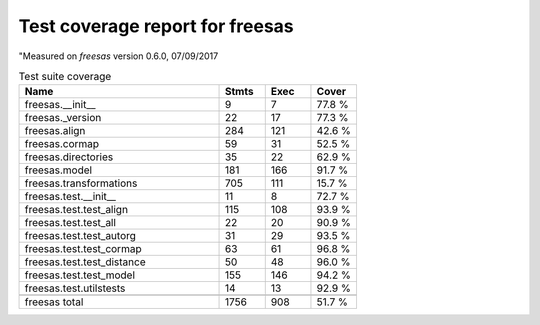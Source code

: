 Test coverage report for freesas
================================

"Measured on *freesas* version 0.6.0, 07/09/2017

.. csv-table:: Test suite coverage
   :header: "Name", "Stmts", "Exec", "Cover"
   :widths: 35, 8, 8, 8

   "freesas.__init__", "9", "7", "77.8 %"
   "freesas._version", "22", "17", "77.3 %"
   "freesas.align", "284", "121", "42.6 %"
   "freesas.cormap", "59", "31", "52.5 %"
   "freesas.directories", "35", "22", "62.9 %"
   "freesas.model", "181", "166", "91.7 %"
   "freesas.transformations", "705", "111", "15.7 %"
   "freesas.test.__init__", "11", "8", "72.7 %"
   "freesas.test.test_align", "115", "108", "93.9 %"
   "freesas.test.test_all", "22", "20", "90.9 %"
   "freesas.test.test_autorg", "31", "29", "93.5 %"
   "freesas.test.test_cormap", "63", "61", "96.8 %"
   "freesas.test.test_distance", "50", "48", "96.0 %"
   "freesas.test.test_model", "155", "146", "94.2 %"
   "freesas.test.utilstests", "14", "13", "92.9 %"

   "freesas total", "1756", "908", "51.7 %"
